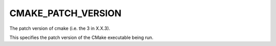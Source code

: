 CMAKE_PATCH_VERSION
-------------------

The patch version of cmake (i.e. the 3 in X.X.3).

This specifies the patch version of the CMake executable being run.

